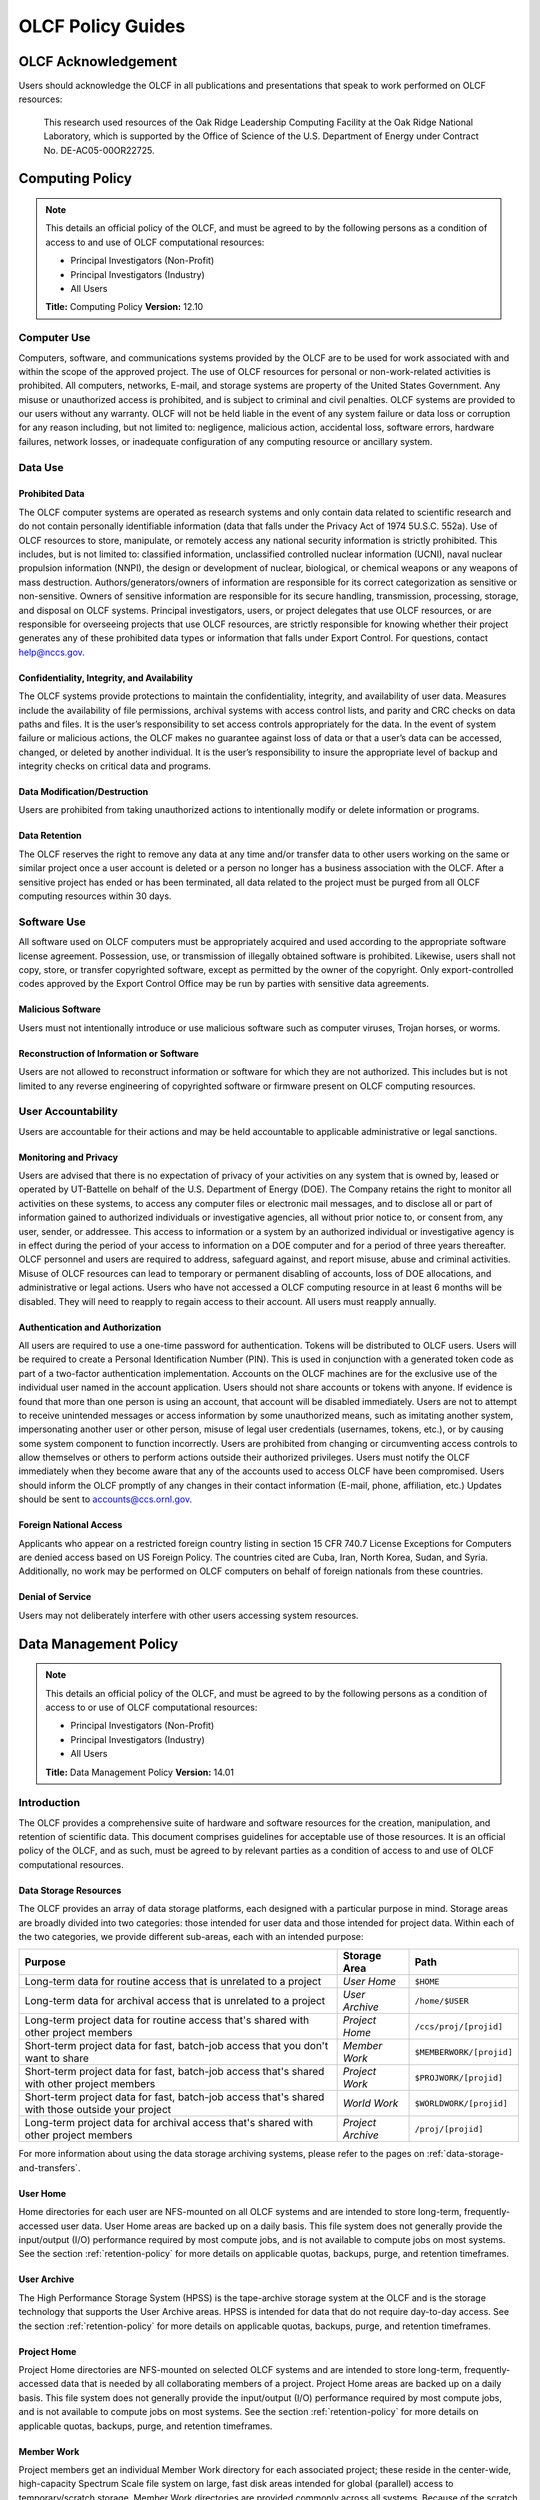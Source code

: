 ****************************
OLCF Policy Guides
****************************

OLCF Acknowledgement
====================

Users should acknowledge the OLCF in all publications and presentations
that speak to work performed on OLCF resources:

    This research used resources of the Oak Ridge Leadership Computing
    Facility at the Oak Ridge National Laboratory, which is supported by the
    Office of Science of the U.S. Department of Energy under Contract No.
    DE-AC05-00OR22725.


Computing Policy
================

.. note::
    This details an official policy of the OLCF, and must be
    agreed to by the following persons as a condition of access to and use
    of OLCF computational resources:

    -  Principal Investigators (Non-Profit)
    -  Principal Investigators (Industry)
    -  All Users

    **Title:** Computing Policy **Version:** 12.10

Computer Use
------------

Computers, software, and communications systems provided by the OLCF are
to be used for work associated with and within the scope of the approved
project. The use of OLCF resources for personal or non-work-related
activities is prohibited. All computers, networks, E-mail, and storage
systems are property of the United States Government. Any misuse or
unauthorized access is prohibited, and is subject to criminal and civil
penalties. OLCF systems are provided to our users without any warranty.
OLCF will not be held liable in the event of any system failure or data
loss or corruption for any reason including, but not limited to:
negligence, malicious action, accidental loss, software errors, hardware
failures, network losses, or inadequate configuration of any computing
resource or ancillary system.

Data Use
--------

Prohibited Data
^^^^^^^^^^^^^^^

The OLCF computer systems are operated as research systems and only
contain data related to scientific research and do not contain
personally identifiable information (data that falls under the Privacy
Act of 1974 5U.S.C. 552a). Use of OLCF resources to store, manipulate,
or remotely access any national security information is strictly
prohibited. This includes, but is not limited to: classified
information, unclassified controlled nuclear information (UCNI), naval
nuclear propulsion information (NNPI), the design or development of
nuclear, biological, or chemical weapons or any weapons of mass
destruction. Authors/generators/owners of information are responsible
for its correct categorization as sensitive or non-sensitive. Owners of
sensitive information are responsible for its secure handling,
transmission, processing, storage, and disposal on OLCF systems.
Principal investigators, users, or project delegates that use OLCF
resources, or are responsible for overseeing projects that use OLCF
resources, are strictly responsible for knowing whether their project
generates any of these prohibited data types or information that falls
under Export Control. For questions, contact help@nccs.gov.

Confidentiality, Integrity, and Availability
^^^^^^^^^^^^^^^^^^^^^^^^^^^^^^^^^^^^^^^^^^^^

The OLCF systems provide protections to maintain the confidentiality,
integrity, and availability of user data. Measures include the
availability of file permissions, archival systems with access control
lists, and parity and CRC checks on data paths and files. It is the
user’s responsibility to set access controls appropriately for the data.
In the event of system failure or malicious actions, the OLCF makes no
guarantee against loss of data or that a user’s data can be accessed,
changed, or deleted by another individual. It is the user’s
responsibility to insure the appropriate level of backup and integrity
checks on critical data and programs.

Data Modification/Destruction
^^^^^^^^^^^^^^^^^^^^^^^^^^^^^

Users are prohibited from taking unauthorized actions to intentionally
modify or delete information or programs.

Data Retention
^^^^^^^^^^^^^^

The OLCF reserves the right to remove any data at any time and/or
transfer data to other users working on the same or similar project once
a user account is deleted or a person no longer has a business
association with the OLCF. After a sensitive project has ended or has
been terminated, all data related to the project must be purged from all
OLCF computing resources within 30 days.

Software Use
------------

All software used on OLCF computers must be appropriately acquired and
used according to the appropriate software license agreement.
Possession, use, or transmission of illegally obtained software is
prohibited. Likewise, users shall not copy, store, or transfer
copyrighted software, except as permitted by the owner of the copyright.
Only export-controlled codes approved by the Export Control Office may
be run by parties with sensitive data agreements.

Malicious Software
^^^^^^^^^^^^^^^^^^

Users must not intentionally introduce or use malicious software such as
computer viruses, Trojan horses, or worms.

Reconstruction of Information or Software
^^^^^^^^^^^^^^^^^^^^^^^^^^^^^^^^^^^^^^^^^

Users are not allowed to reconstruct information or software for which
they are not authorized. This includes but is not limited to any reverse
engineering of copyrighted software or firmware present on OLCF
computing resources.

User Accountability
-------------------

Users are accountable for their actions and may be held accountable to
applicable administrative or legal sanctions.

Monitoring and Privacy
^^^^^^^^^^^^^^^^^^^^^^

Users are advised that there is no expectation of privacy of your
activities on any system that is owned by, leased or operated by
UT-Battelle on behalf of the U.S. Department of Energy (DOE). The
Company retains the right to monitor all activities on these systems, to
access any computer files or electronic mail messages, and to disclose
all or part of information gained to authorized individuals or
investigative agencies, all without prior notice to, or consent from,
any user, sender, or addressee. This access to information or a system
by an authorized individual or investigative agency is in effect during
the period of your access to information on a DOE computer and for a
period of three years thereafter. OLCF personnel and users are required
to address, safeguard against, and report misuse, abuse and criminal
activities. Misuse of OLCF resources can lead to temporary or permanent
disabling of accounts, loss of DOE allocations, and administrative or
legal actions. Users who have not accessed a OLCF computing resource in
at least 6 months will be disabled. They will need to reapply to regain
access to their account. All users must reapply annually.

Authentication and Authorization
^^^^^^^^^^^^^^^^^^^^^^^^^^^^^^^^

All users are required to use a one-time password for authentication.
Tokens will be distributed to OLCF users. Users will be required to
create a Personal Identification Number (PIN). This is used in
conjunction with a generated token code as part of a two-factor
authentication implementation. Accounts on the OLCF machines are for the
exclusive use of the individual user named in the account application.
Users should not share accounts or tokens with anyone. If evidence is
found that more than one person is using an account, that account will
be disabled immediately. Users are not to attempt to receive unintended
messages or access information by some unauthorized means, such as
imitating another system, impersonating another user or other person,
misuse of legal user credentials (usernames, tokens, etc.), or by
causing some system component to function incorrectly. Users are
prohibited from changing or circumventing access controls to allow
themselves or others to perform actions outside their authorized
privileges. Users must notify the OLCF immediately when they become
aware that any of the accounts used to access OLCF have been
compromised. Users should inform the OLCF promptly of any changes in
their contact information (E-mail, phone, affiliation, etc.) Updates
should be sent to accounts@ccs.ornl.gov.

Foreign National Access
^^^^^^^^^^^^^^^^^^^^^^^

Applicants who appear on a restricted foreign country listing in section
15 CFR 740.7 License Exceptions for Computers are denied access based on
US Foreign Policy. The countries cited are Cuba, Iran, North Korea,
Sudan, and Syria. Additionally, no work may be performed on OLCF
computers on behalf of foreign nationals from these countries.

Denial of Service
^^^^^^^^^^^^^^^^^

Users may not deliberately interfere with other users accessing system
resources.  

Data Management Policy
======================

.. note::
    This details an official policy of the OLCF, and must be
    agreed to by the following persons as a condition of access to or use of
    OLCF computational resources:

    -  Principal Investigators (Non-Profit)
    -  Principal Investigators (Industry)
    -  All Users

    **Title:** Data Management Policy **Version:** 14.01

Introduction
------------

The OLCF provides a comprehensive suite of hardware and software
resources for the creation, manipulation, and retention of scientific
data. This document comprises guidelines for acceptable use of those
resources. It is an official policy of the OLCF, and as such, must be
agreed to by relevant parties as a condition of access to and use of
OLCF computational resources.

Data Storage Resources
^^^^^^^^^^^^^^^^^^^^^^

The OLCF provides an array of data storage platforms, each designed with
a particular purpose in mind. Storage areas are broadly divided into two
categories: those intended for user data and those intended for project
data. Within each of the two categories, we provide different sub-areas,
each with an intended purpose:

+----------------------------------------------------------------------------------------------------+---------------------+----------------------------+
| Purpose                                                                                            | Storage Area        | Path                       |
+====================================================================================================+=====================+============================+
| Long-term data for routine access that is unrelated to a project                                   | *User Home*         | ``$HOME``                  |
+----------------------------------------------------------------------------------------------------+---------------------+----------------------------+
| Long-term data for archival access that is unrelated to a project                                  | *User Archive*      | ``/home/$USER``            |
+----------------------------------------------------------------------------------------------------+---------------------+----------------------------+
| Long-term project data for routine access that's shared with other project members                 | *Project Home*      | ``/ccs/proj/[projid]``     |
+----------------------------------------------------------------------------------------------------+---------------------+----------------------------+
| Short-term project data for fast, batch-job access that you don't want to share                    | *Member Work*       | ``$MEMBERWORK/[projid]``   |
+----------------------------------------------------------------------------------------------------+---------------------+----------------------------+
| Short-term project data for fast, batch-job access that's shared with other project members        | *Project Work*      | ``$PROJWORK/[projid]``     |
+----------------------------------------------------------------------------------------------------+---------------------+----------------------------+
| Short-term project data for fast, batch-job access that's shared with those outside your project   | *World Work*        | ``$WORLDWORK/[projid]``    |
+----------------------------------------------------------------------------------------------------+---------------------+----------------------------+
| Long-term project data for archival access that's shared with other project members                | *Project Archive*   | ``/proj/[projid]``         |
+----------------------------------------------------------------------------------------------------+---------------------+----------------------------+

For more information about using the data storage archiving
systems, please refer to the pages on :ref:`data-storage-and-transfers`.

User Home
^^^^^^^^^

Home directories for each user are NFS-mounted on all OLCF systems and
are intended to store long-term, frequently-accessed user data. User
Home areas are backed up on a daily basis. This file system does not
generally provide the input/output (I/O) performance required by most
compute jobs, and is not available to compute jobs on most systems. See
the section :ref:`retention-policy` for more details on
applicable quotas, backups, purge, and retention timeframes.

User Archive
^^^^^^^^^^^^

The High Performance Storage System (HPSS) is the tape-archive storage
system at the OLCF and is the storage technology that supports the User
Archive areas. HPSS is intended for data that do not require day-to-day
access. See the section :ref:`retention-policy` for
more details on applicable quotas, backups, purge, and retention
timeframes.

Project Home
^^^^^^^^^^^^

Project Home directories are NFS-mounted on selected OLCF systems and
are intended to store long-term, frequently-accessed data that is needed
by all collaborating members of a project. Project Home areas are backed
up on a daily basis. This file system does not generally provide the
input/output (I/O) performance required by most compute jobs, and is not
available to compute jobs on most systems. See the section
:ref:`retention-policy` for more details on applicable
quotas, backups, purge, and retention timeframes.

Member Work
^^^^^^^^^^^

Project members get an individual Member Work directory for each
associated project; these reside in the center-wide, high-capacity
Spectrum Scale file system on large, fast disk areas intended for
global (parallel) access to temporary/scratch storage. Member Work
directories are provided commonly across all systems. Because of the
scratch nature of the file system, it is not backed up and files are
automatically purged on a regular basis. Files should not be retained in
this file system for long, but rather should be migrated to Project Home
or Project Archive space as soon as the files are not actively being
used. If a file system associated with your Member Work directory is
nearing capacity, the OLCF may contact you to request that you reduce
the size of your Member Work directory. See the section :ref:`retention-policy`
for more details on applicable quotas, backups,
purge, and retention timeframes.

Project Work
^^^^^^^^^^^^

Individual Project Work directories reside in the center-wide,
high-capacity Spectrum Scale file system on large, fast disk areas intended for
global (parallel) access to temporary/scratch storage. Project Work
directories are provided commonly across most systems. Because of the
scratch nature of the file system, it is not backed up. If a file system
associated with Project Work storage is nearing capacity, the OLCF may
contact the PI of the project to request that he or she reduce the size
of the Project Work directory. See the section :ref:`retention-policy`
for more details on applicable quotas, backups, purge,
and retention timeframes.

World Work
^^^^^^^^^^

Each project has a World Work directory that resides in the center-wide,
high-capacity Spectrum Scale file system on large, fast disk areas intended for
global (parallel) access to temporary/scratch storage. World Work
directories are provided commonly across most systems. Because of the
scratch nature of the file system, it is not backed up. If a file system
associated with World Work storage is nearing capacity, the OLCF may
contact the PI of the project to request that he or she reduce the size
of the World Work directory. See the section :ref:`retention-policy`
for more details on applicable quotas, backups, purge,
and retention timeframes.

Project Archive
^^^^^^^^^^^^^^^

The High Performance Storage System (HPSS) is the tape-archive storage
system at the OLCF and is the storage technology that supports the User
Archive areas. HPSS is intended for data that do not require day-to-day
access. Project Archive areas are shared between all users of the
project. Users should not store data unrelated to OLCF projects on HPSS.
Project members should also periodically review files and remove
unneeded ones. See the section :ref:`retention-policy`
for more details on applicable quotas, backups, purge, and retention
timeframes.

Local Scratch Storage
^^^^^^^^^^^^^^^^^^^^^

A large, fast disk area intended for parallel access to temporary
storage in the form of scratch directories may be provided on a limited
number of systems. This area is local to a specific system. This
directory is, for example, intended to hold output generated by a user's
job. Because of the scratch nature of the file system, it is not backed
up and files are automatically purged on a regular basis. Files should
not be retained in this file system and should be migrated to archival
storage as soon as the files are not actively being used. Quotas may be
instituted on a machine-by-machine basis if deemed necessary.

.. _retention-policy:

Data Retention, Purge, & Quotas
-------------------------------

Summary
^^^^^^^

The following table details quota, backup, purge, and retention
information for each user-centric and project-centric storage area
available at the OLCF.

**User-Centric Storage Areas**

+--------------+-----------------+------+-----------------+------------+---------+--------+-----------+
| Area         | Path            | Type | Permissions     |  Quota     | Backups | Purged | Retention |
+==============+=================+======+=================+============+=========+========+===========+
| User Home    | ``$HOME``       | NFS  | User-controlled |  50 GB     | Yes     | No     | 90 days   |
+--------------+-----------------+------+-----------------+------------+---------+--------+-----------+
| User Archive | ``/home/user``  | HPSS | User-controlled |  2TB [#f1]_| No      | No     | 90 days   |
+--------------+-----------------+------+-----------------+------------+---------+--------+-----------+

**Project-Centric Storage Areas**

+-----------------+---------------------------+---------+-----------------+---------------+---------+---------+-----------+
| Area            | Path                      | Type    | Permissions     |  Quota        | Backups | Purged  | Retention |
+=================+===========================+=========+=================+===============+=========+=========+===========+
| Project Home    | ``/ccs/proj/[projid]``    | NFS     | 770             |  50 GB        | Yes     | No      | 90 days   |
+-----------------+---------------------------+---------+-----------------+---------------+---------+---------+-----------+
| Member Work     | ``$MEMBERWORK/[projid]``  | Spectrum| 700 [#f2]_      |  10TB         | No      | 90 days | [#f4]_    |
+-----------------+---------------------------+---------+-----------------+---------------+---------+---------+-----------+
| Project Work    | ``$PROJWORK/projid]``     | Spectrum| 770             |  100TB        | No      | 90 days | [#f4]_    |
+-----------------+---------------------------+---------+-----------------+---------------+---------+---------+-----------+
| World Work      | ``$WORLDWORK/[projid]``   | Spectrum| 775             |  10TB         | No      | 90 days | [#f4]_    |
+-----------------+---------------------------+---------+-----------------+---------------+---------+---------+-----------+
| Project Archive | ``/proj/[projid]``        | HPSS    | 770             |  100TB [#f3]_ | No      | No      | 90 days   |
+-----------------+---------------------------+---------+-----------------+---------------+---------+---------+-----------+

| *Area -* The general name of storage area.
| *Path -* The path (symlink) to the storage area's directory.
| *Type -* The underlying software technology supporting the storage area.
| *Permissions -* UNIX Permissions enforced on the storage area's top-level directory.
| *Quota -* The limits placed on total number of bytes and/or files in the storage area.
| *Backups -* States if the data is automatically duplicated for disaster recovery purposes.
| *Purged -* Period of time, post-file-access, after which a file will be marked as eligible for permanent deletion.
| *Retention -* Period of time, post-account-deactivation or post-project-end, after which data will be marked as eligible for permanent deletion.

    **Important!** Files within "Work" directories (i.e., Member Work,
    Project Work, World Work) are *not* backed up and are *purged* on a
    regular basis according to the timeframes listed above.

.. rubric:: Footnotes

.. [#f1] In addition, there is a quota/limit of 2,000 files on this directory.

.. [#f2] Permissions on Member Work directories can be controlled to an extent by project members. By default, only the project member has any accesses, but accesses can be granted to other project members by setting group permissions accordingly on the Member Work directory. The parent directory of the Member Work directory prevents accesses by "UNIX-others" and cannot be changed (security measures).

.. [#f3] In addition, there is a quota/limit of 100,000 files on this directory.

.. [#f4] Retention is not applicable as files will follow purge cycle.

Data Retention Overview
^^^^^^^^^^^^^^^^^^^^^^^

By default, there is no lifetime retention for any data on OLCF
resources. The OLCF specifies a limited post-deactivation timeframe
during which user and project data will be retained. When the retention
timeframe expires, the OLCF retains the right to delete data. If you
have data retention needs outside of the default policy, please notify
the OLCF.

User Data Retention
^^^^^^^^^^^^^^^^^^^

The user data retention policy exists to reclaim storage space after a
user account is deactivated, e.g., after the user’s involvement on all
OLCF projects concludes. By default, the OLCF will retain data in
user-centric storage areas only for a designated amount of time after
the user’s account is deactivated. During this time, a user can request
a temporary user account extension for data access. See the section
:ref:`retention-policy` for details on retention
timeframes for each user-centric storage area.

Project Data Retention
^^^^^^^^^^^^^^^^^^^^^^

The project data retention policy exists to reclaim storage space after
a project ends. By default, the OLCF will retain data in project-centric
storage areas only for a designated amount of time after the project end
date. During this time, a project member can request a temporary user
account extension for data access. See the section :ref:`retention-policy`
for details on purge and retention timeframes
for each project-centric storage area.

Sensitive Project Data Retention
^^^^^^^^^^^^^^^^^^^^^^^^^^^^^^^^

For sensitive projects only, all data related to the project must be
purged from all OLCF computing resources within 30 days of the project’s
end or termination date.

Data Purges
^^^^^^^^^^^

Data purge mechanisms are enabled on some OLCF file system directories
in order to maintain sufficient disk space availability for job
execution. Files in these scratch areas are automatically purged on a
regular purge timeframe. If a file system with an active purge policy is
nearing capacity, the OLCF may contact you to request that you reduce
the size of a directory within that file system, even if the purge
timeframe has not been exceeded. See the section :ref:`retention-policy`
for details on purge timeframes for each storage area, if applicable.

Storage Space Quotas
^^^^^^^^^^^^^^^^^^^^

Each user-centric and project-centric storage area has an associated
quota, which could be a hard (systematically-enforceable) quota or a
soft (policy-enforceable) quota. Storage usage will be monitored
continually. When a user or project exceeds a soft quota for a storage
area, the user or project PI will be contacted and will be asked if at
all possible to purge data from the offending area. See the section
:ref:`retention-policy` for details on quotas for each storage area.

Data Prohibitions & Safeguards
------------------------------

Prohibited Data
^^^^^^^^^^^^^^^

The OLCF computer systems are operated as research systems and only
contain data related to scientific research and do not contain
personally identifiable information (data that falls under the Privacy
Act of 1974 5U.S.C. 552a). Use of OLCF resources to store, manipulate,
or remotely access any national security information is strictly
prohibited. This includes, but is not limited to: classified
information, unclassified controlled nuclear information (UCNI), naval
nuclear propulsion information (NNPI), the design or development of
nuclear, biological, or chemical weapons or any weapons of mass
destruction. Authors/generators/owners of information are responsible
for its correct categorization as sensitive or non-sensitive. Owners of
sensitive information are responsible for its secure handling,
transmission, processing, storage, and disposal on OLCF systems.
Principal investigators, users, or project delegates that use OLCF
resources, or are responsible for overseeing projects that use OLCF
resources, are strictly responsible for knowing whether their project
generates any of these prohibited data types or information that falls
under Export Control. For questions, contact help@olcf.ornl.gov.

Unauthorized Data Modification
^^^^^^^^^^^^^^^^^^^^^^^^^^^^^^

Users are prohibited from taking unauthorized actions to intentionally
modify or delete information or programs.

Data Confidentiality, Integrity, & Availability
^^^^^^^^^^^^^^^^^^^^^^^^^^^^^^^^^^^^^^^^^^^^^^^

The OLCF systems provide protections to maintain the confidentiality,
integrity, and availability of user data. Measures include: the
availability of file permissions, archival systems with access control
lists, and parity/CRC checks on data paths/files. It is the user’s
responsibility to set access controls appropriately for data. In the
event of system failure or malicious actions, the OLCF makes no
guarantee against loss of data nor makes a guarantee that a user’s data
could not be potentially accessed, changed, or deleted by another
individual. It is the user’s responsibility to insure the appropriate
level of backup and integrity checks on critical data and programs.

Administrator Access to Data
^^^^^^^^^^^^^^^^^^^^^^^^^^^^

OLCF resources are federal computer systems, and as such, users should
have no explicit or implicit expectation of privacy. OLCF employees and
authorized vendor personnel with “root” privileges have access to all
data on OLCF systems. Such employees can also login to OLCF systems as
other users. As a general rule, OLCF employees will not discuss your
data with any unauthorized entities nor grant access to data files to
any person other than the UNIX “owner” of the data file, except in the
following situations:

-  When the owner of the data requests a change of ownership for any
   reason, e.g., the owner is leaving the project and grants the PI
   ownership of the data.
-  In situations of suspected abuse/misuse computational resources,
   criminal activity, or cyber-security violations.

Note that the above applies even to project PIs. In general, the OLCF
will not overwrite existing UNIX permissions on data files owned by
project members for the purpose of granting access to the project PI.
Project PIs should work closely with project members throughout the
duration of the project to ensure UNIX permissions are set
appropriately.

Software
--------

Software Licensing
^^^^^^^^^^^^^^^^^^

All software used on OLCF computers must be appropriately acquired and
used according to the appropriate software license agreement.
Possession, use, or transmission of illegally obtained software is
prohibited. Likewise, users shall not copy, store, or transfer
copyrighted software, except as permitted by the owner of the copyright.
Only export-controlled codes approved by the Export Control Office may
be run by parties with sensitive data agreements.

Malicious Software
^^^^^^^^^^^^^^^^^^

Users must not intentionally introduce or use malicious software,
including but not limited to, computer viruses, Trojan horses, or
computer worms.

Reconstruction of Information or Software
^^^^^^^^^^^^^^^^^^^^^^^^^^^^^^^^^^^^^^^^^

Users are not permitted to reconstruct information or software for which
they are not authorized. This includes but is not limited to any reverse
engineering of copyrighted software or firmware present on OLCF
computing resources.  

Security Policy
===============

.. note::
    This details an official policy of the OLCF, and must be
    agreed to by the following persons as a condition of access to or use of
    OLCF computational resources:

    -  Principal Investigators (Non-Profit)
    -  Principal Investigators (Industry)
    -  All Users

    **Title:**\ Security Policy **Version:** 12.10

The Oak Ridge Leadership Computing Facility (OLCF) computing resources
are provided to users for research purposes. All users must agree to
abide by all security measures described in this document. Failure to
comply with security procedures will result in termination of access to
OLCF computing resources and possible legal actions.

Scope
-----

The requirements outlined in this document apply to all individuals who
have an OLCF account. It is your responsibility to ensure that all
individuals have the proper need-to-know before allowing them access to
the information on OLCF computing resources. This document will outline
the main security concerns.

Personal Use
------------

OLCF computing resources are for business use only. Installation or use
of software for personal use is not allowed. Incidents of abuse will
result in account termination. Inappropriate uses include, but are not
limited to:

-  Sexually oriented information
-  Downloading, copying, or distributing copyrighted materials without
   prior permission from the owner
-  Downloading or storing large files or utilizing streaming media for
   personal use (e.g., music files, graphic files, internet radio, video
   streams, etc.)
-  Advertising, soliciting, or selling

Accessing OLCF Computational Resources
--------------------------------------

Access to systems is provided via Secure Shell version 2 (sshv2). You
will need to ensure that your ssh client supports keyboard-interactive
authentication. The method of setting up this authentication varies from
client to client, so you may need to contact your local administrator
for assistance. Most new implementations support this authentication
type, and many ssh clients are available on the web. Login sessions will
be automatically terminated after a period of inactivity. When you apply
for an account, you will be mailed an RSA SecurID token. You will also
be sent a request to complete identity verification. When your account is
approved, your RSA SecurID token will also be enabled. Please refer to our
:ref:`system-user-guides` for more information on host access. DO NOT share your
PIN or RSA SecurID token with anyone. Sharing of accounts will result in
termination. If your SecurID token is stolen or misplaced, contact the OLCF
immediately and report the missing token. Upon termination of your account
access, return the token to the OLCF in person or via mail.

Data Management
---------------

The OLCF uses a standard file system structure to assist users with data
organization on OLCF systems. Complete details about all file systems
available to OLCF users can be found in the Data Management Policy
section.

Sensitive Data
--------------

Additional file systems and file protections may be employed for
sensitive data. If you are a user on a project producing sensitive data,
further instructions will be given by the OLCF. The following guidelines
apply to sensitive data:

-  Only store sensitive data in designated locations. Do not store
   sensitive data in your User Home directory.
-  Never allow access to your sensitive data to anyone outside of your
   group.
-  Transfer of sensitive data must be through the use encrypted methods
   (scp, sftp, etc).
-  All sensitive data must be removed from all OLCF resources when your
   project has concluded.

Data Transfer
-------------

The OLCF offers two dedicated data transfer nodes to users. The nodes have been
tuned specifically for wide area data transfers, and also perform well on the
local area. There are also several utilities that the OLCF recommends for data
transfer. Please refer to our :ref:`system-user-guides` for information about
the DTNs and available utilities.

.. Titan Scheduling Policy
.. =======================
..
.. .. note::
..     This details an official policy of the OLCF, and must be
..     agreed to by the following persons as a condition of access to or use of
..     OLCF computational resources:
..
..     -  Principal Investigators (Non-Profit)
..     -  Principal Investigators (Industry)
..     -  All Users
..
..     **Title:** Titan Scheduling Policy **Version:** 13.02
..
.. In a simple batch queue system, jobs run in a first-in, first-out (FIFO)
.. order. This often does not make effective use of the system. A large job
.. may be next in line to run. If the system is using a strict FIFO queue,
.. many processors sit idle while the large job waits to run. *Backfilling*
.. would allow smaller, shorter jobs to use those otherwise idle resources,
.. and with the proper algorithm, the start time of the large job would not
.. be delayed. While this does make more effective use of the system, it
.. indirectly encourages the submission of smaller jobs.
..
.. The DOE Leadership-Class Job Mandate
.. ------------------------------------
..
.. As a DOE Leadership Computing Facility, the OLCF has a mandate that a
.. large portion of Titan's usage come from large, *leadership-class* (aka
.. *capability*) jobs. To ensure the OLCF complies with DOE directives, we
.. strongly encourage users to run jobs on Titan that are as large as their
.. code will warrant. To that end, the OLCF implements queue policies that
.. enable large jobs to run in a timely fashion.
..
.. .. note::
..     The OLCF implements queue policies that encourage the
..     submission and timely execution of large, leadership-class jobs on
..     Titan.
..
.. The basic priority-setting mechanism for jobs waiting in the queue is
.. the time a job has been waiting relative to other jobs in the queue.
.. However, several factors are applied by the batch system to modify the
.. *apparent* time a job has been waiting. These factors include:
..
.. -  The number of nodes requested by the job.
.. -  The queue to which the job is submitted.
.. -  The 8-week history of usage for the project associated with the job.
.. -  The 8-week history of usage for the user associated with the job.
..
.. If your jobs require resources outside these queue policies, please complete the
.. relevant request form on the `Special Requests
.. <https://www.olcf.ornl.gov/support/getting-started/special-request-form/>`__
.. page. If you have any questions or comments on the queue policies below, please
.. direct them to the User Assistance Center.
..
.. Job Priority by Processor Count
.. -------------------------------
..
.. Jobs are *aged* according to the job's requested processor count (older
.. age equals higher queue priority). Each job's requested processor count
.. places it into a specific *bin*. Each bin has a different aging
.. parameter, which all jobs in the bin receive.
..
.. +-------+-------------+-------------+------------------------+----------------------+
.. | Bin   | Min Nodes   | Max Nodes   | Max Walltime (Hours)   | Aging Boost (Days)   |
.. +=======+=============+=============+========================+======================+
.. | 1     | 11,250      | --          | 24.0                   | 15                   |
.. +-------+-------------+-------------+------------------------+----------------------+
.. | 2     | 3,750       | 11,249      | 24.0                   | 5                    |
.. +-------+-------------+-------------+------------------------+----------------------+
.. | 3     | 313         | 3,749       | 12.0                   | 0                    |
.. +-------+-------------+-------------+------------------------+----------------------+
.. | 4     | 126         | 312         | 6.0                    | 0                    |
.. +-------+-------------+-------------+------------------------+----------------------+
.. | 5     | 1           | 125         | 2.0                    | 0                    |
.. +-------+-------------+-------------+------------------------+----------------------+
..
.. FairShare Scheduling Policy
.. ---------------------------
..
.. FairShare, as its name suggests, tries to push each user and project
.. towards their fair share of the system's utilization: in this case, 5%
.. of the system's utilization per user and 10% of the system's utilization
.. per project. To do this, the job scheduler adds (30) minutes priority
.. aging per user and (1) hour of priority aging per project for every (1)
.. percent the user or project is under its fair share value for the prior
.. (8) weeks. Similarly, the job scheduler subtracts priority in the same
.. way for users or projects that are over their fair share. For instance,
.. a user who has personally used 0.0% of the system's utilization over the
.. past (8) weeks who is on a project that has also used 0.0% of the
.. system's utilization will get a (12.5) hour bonus (5 \* 30 min for the
.. user + 10 \* 1 hour for the project). In contrast, a user who has
.. personally used 0.0% of the system's utilization on a project that has
.. used 12.5% of the system's utilization would get no bonus (5 \* 30 min
.. for the user - 2.5 \* 1 hour for the project).
..
.. ``batch`` Queue Policy
.. ----------------------
..
.. The ``batch`` queue is the default queue for production work on Titan.
.. Most work on Titan is handled through this queue. It enforces the
.. following policies:
..
.. -  Limit of (4) *eligible-to-run* jobs per user.
.. -  Jobs in excess of the per user limit above will be placed into a
..    *held* state, but will change to eligible-to-run at the appropriate
..    time.
.. -  Users may have only (2) jobs in bin 5 *running* at any time. Any
..    additional jobs will be blocked until one of the running jobs
..    completes.
..
.. .. note::
..     The *eligible-to-run* state is not the *running* state.
..     Eligible-to-run jobs have not started and are waiting for resources.
..     Running jobs are actually executing.
..
.. ``killable`` Queue Policy
.. -------------------------
..
.. At the start of a scheduled system outage, a *queue reservation* is used
.. to ensure that no jobs are running. In the ``batch`` queue, the
.. scheduler will not start a job if it expects that the job would not
.. complete (based on the job's user-specified max walltime) before the
.. reservation's start time. In constrast, the ``killable`` queue allows
.. the scheduler to start a job even if it will *not* complete before a
.. scheduled reservation. It enforces the following policies:
..
.. -  Jobs will be killed if still running when a system outage begins.
.. -  The scheduler will stop scheduling jobs in the ``killable`` queue (1)
..    hour before a scheduled outage.
.. -  Maximum-job-per-user limits are the same (i.e., in conjunction with)
..    the ``batch`` queue.
.. -  Any killed jobs will be automatically re-queued after a system outage
..    completes.
..
.. ``debug`` Queue Policy
.. ----------------------
..
.. The ``debug`` queue is intended to provide faster turnaround times for
.. the code development, testing, and debugging cycle. For example,
.. interactive parallel work is an ideal use for the debug queue. It
.. enforces the following policies:
..
.. -  Production jobs are not allowed.
.. -  Maximum job walltime of (1) hour.
.. -  Limit of (1) job per user *regardless of the job's state*.
.. -  Jobs receive a (2)-day priority aging boost for scheduling.
..
.. .. warning::
..     Users who misuse the ``debug`` queue may have further
..     access to the queue denied.
..
.. Allocation Overuse Policy
.. -------------------------
..
.. Projects that overrun their allocation are still allowed to run on OLCF
.. systems, although at a reduced priority. Like the adjustment for the
.. number of processors requested above, this is an adjustment to the
.. apparent submit time of the job. However, this adjustment has the effect
.. of making jobs appear much younger than jobs submitted under projects
.. that have not exceeded their allocation. In addition to the priority
.. change, these jobs are also limited in the amount of wall time that can
.. be used. For example, consider that ``job1`` is submitted at the same
.. time as ``job2``. The project associated with ``job1`` is over its
.. allocation, while the project for ``job2`` is not. The batch system will
.. consider ``job2`` to have been waiting for a longer time than ``job1``.
.. Also projects that are at 125% of their allocated time will be limited
.. to only one running job at a time. The adjustment to the apparent submit
.. time depends upon the percentage that the project is over its
.. allocation, as shown in the table below:
..
.. +------------------------+----------------------+--------------------------+------------------+
.. | % Of Allocation Used   | Priority Reduction   | Number eligible-to-run   | Number running   |
.. +========================+======================+==========================+==================+
.. | < 100%                 | 0 days               | 4 jobs                   | unlimited jobs   |
.. +------------------------+----------------------+--------------------------+------------------+
.. | 100% to 125%           | 30 days              | 4 jobs                   | unlimited jobs   |
.. +------------------------+----------------------+--------------------------+------------------+
.. | > 125%                 | 365 days             | 4 jobs                   | 1 job            |
.. +------------------------+----------------------+--------------------------+------------------+
..
.. System Reservation Policy
.. -------------------------
..
.. Projects may request to reserve a set of processors for a period of time
.. through the reservation request form, which can be found on the `Special
.. Requests <https://www.olcf.ornl.gov/support/getting-started/special-request-form/>`__
.. page. If the reservation is granted, the reserved processors will be
.. blocked from general use for a given period of time. Only users that
.. have been authorized to use the reservation can utilize those resources.
.. Since no other users can access the reserved resources, it is crucial
.. that groups given reservations take care to ensure the utilization on
.. those resources remains high. To prevent reserved resources from
.. remaining idle for an extended period of time, reservations are
.. monitored for inactivity. If activity falls below 50% of the reserved
.. resources for more than (30) minutes, the reservation will be canceled
.. and the system will be returned to normal scheduling. A new reservation
.. must be requested if this occurs. Since a reservation makes resources
.. unavailable to the general user population, projects that are granted
.. reservations will be charged (regardless of their actual utilization) a
.. CPU-time equivalent to
.. ``(# of cores reserved) * (length of reservation in hours)``.

INCITE Allocation Under-utilization Policy
==========================================

.. note::
    This details an official policy of the OLCF, and must be
    agreed to by the following persons as a condition of access to and use
    of OLCF computational resources:

    -  INCITE Principal Investigators

    **Title:** INCITE Allocation Under-utilization Policy **Version:** 12.10

The OLCF has a *pull-back* policy for under-utilization of INCITE
allocations. Under-utilized INCITE project allocations will have
core-hours removed from their outstanding core-hour project balance at
specific times during the INCITE calendar year. The following table
summarizes the current under-utilization policy:

+-------------+---------------------+-----------------------------------+
| Date        | Utilization to-Date | Forfeited Amount                  |
+=============+=====================+===================================+
| May 1       | < 10%               | Up to 30% of remaining allocation |
+             +---------------------+-----------------------------------+
|             | < 15%               | Up to 15% of remaining allocation |
+-------------+---------------------+-----------------------------------+
| September 1 | < 10%               | Up to 75% of remaining allocation |
+             +---------------------+-----------------------------------+
|             | < 33%               | Up to 50% of remaining allocation |
+             +---------------------+-----------------------------------+
|             | < 50%               | Up to 33% of remaining allocation |
+-------------+---------------------+-----------------------------------+

For example, a 1,000,000 core-hour INCITE project that has utilized only
50,000 core-hours (5% of the allocation) on May 1st would forfeit (0.30
\* 950,000) = 285,000 core-hours from their remaining allocation.  

Project Reporting Policy
========================

.. note::
    This details an official policy of the OLCF, and must be
    agreed to by the following persons as a condition of access to and use
    of OLCF computational resources:

    -  Principal Investigators (Non-Profit)
    -  Principal Investigators (Industry)

    **Title:** Project Reporting Policy **Version:** 12.10

Principal Investigators of current OLCF projects must submit a quarterly
progress report. The quarterly reports are essential as the OLCF must
diligently track the use of the center's resources. In keeping with
this, the OLCF (and DOE Leadership Computing Facilities in general)
imposes the following penalties for late submission:

+-----------------+--------------------------------------------------------------------------------------------------------------+
| Timeframe       | Penalty                                                                                                      |
+=================+==============================================================================================================+
| 1 Month Late    | Job submissions against offending project will be suspended.                                                 |
+-----------------+--------------------------------------------------------------------------------------------------------------+
| 3 Months Late   | Login privileges will be suspended for all OLCF resources for all users associated with offending project.   |
+-----------------+--------------------------------------------------------------------------------------------------------------+

  

Non-proprietary Institutional User Agreement Policy
===================================================

.. note::
    This details an official policy of the OLCF, and must be
    agreed to by the following persons as a condition of access to and use
    of OLCF computational resources:

    -  Principal Investigators (Non-Profit)
    -  All Users

    **Title:** Non-proprietary Institutional User Agreement Policy
    **Version:** 12.10

Users of DOE-designated User Facilities must understand and agree to the
following Institutional User Agreement clause: I understand that my
institution has entered into a User Agreement with UT-Battelle, the
management and operating contractor for the U.S. Department of Energy’s
(DOE) Oak Ridge National Laboratory (ORNL), that governs my research
ORNL’s DOE-designated User Facilities. I have read and understand my
obligations under that Agreement, including the provisions summarized
below. You may check with your institution or contact
accounts@ccs.ornl.gov if you require a copy of your User Agreement.

Access
--------

I understand that my access is limited to certain designated areas
and/or systems, and my access may be revoked if I pose a security,
safety, or operational risk.

Rules and Regulations
------------------------

I will follow the applicable ORNL rules, regulations and requirements,
including those requirements of the ORNL User Facility. I will follow
the requirements set forth in training if assigned to me by the ORNL
User Facility.

Safety and Health
-------------------

I will take all reasonable precautions to protect the safety and health
of others and comply with all applicable safety and health requirements.

Intent to Publish
-------------------

I will use best efforts to publish the results from my use of the ORNL
User Facility in an open scientific journal or significant industry
technical journal or conference proceedings. I will `acknowledge use of
the ORNL User Facility <#olcf-acknowledgement>`__ in the publication and
notify the ORNL User Facility of any publications that result from my
use of the facility.

Export Control
----------------

I will comply with all U.S. Export Control laws and regulations and be
responsible for the appropriate handling and transfer of any export
controlled information, which may require advance U.S. Government
authorization.

Intellectual Property
------------------------

| I will disclose any invention conceived as a part of the work at a
  ORNL User Facility and will protect the invention until a patent
  application can be filed. I understand that my institution may elect
  title to the invention and the U.S. Government retains rights to the
  invention.

Special Requests and Policy Exemptions
======================================

To request policy exemptions, please submit the appropriate webform available on
the :ref:`documents-and-forms` page. Special request forms allow a user to:

-  Request Software installations
-  Request relaxed queue limits for a job
-  Request a system reservation
-  Request a disk quota increase
-  Request a User Work area purge exemption

Special requests are reviewed weekly by the OLCF Resource Utilization
Council. Please contact help@olcf.ornl.gov for more information.
